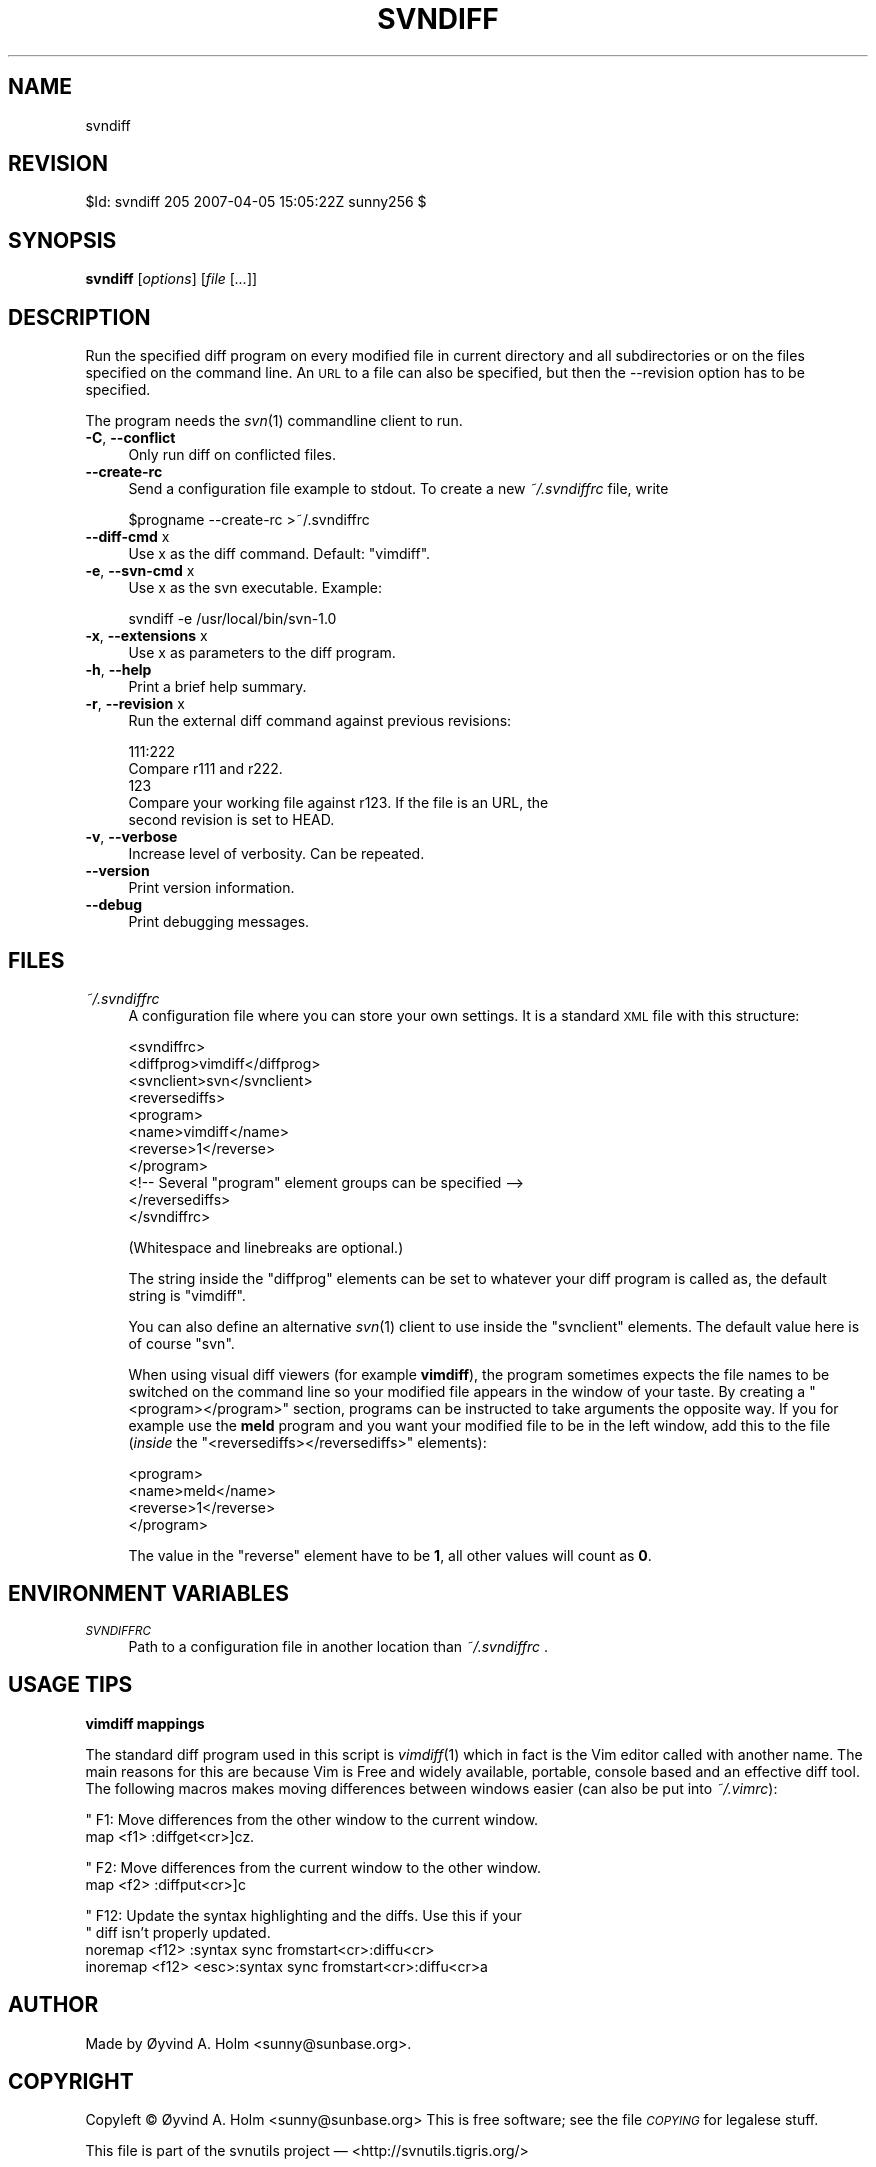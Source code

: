 .\" Automatically generated by Pod::Man v1.37, Pod::Parser v1.14
.\"
.\" Standard preamble:
.\" ========================================================================
.de Sh \" Subsection heading
.br
.if t .Sp
.ne 5
.PP
\fB\\$1\fR
.PP
..
.de Sp \" Vertical space (when we can't use .PP)
.if t .sp .5v
.if n .sp
..
.de Vb \" Begin verbatim text
.ft CW
.nf
.ne \\$1
..
.de Ve \" End verbatim text
.ft R
.fi
..
.\" Set up some character translations and predefined strings.  \*(-- will
.\" give an unbreakable dash, \*(PI will give pi, \*(L" will give a left
.\" double quote, and \*(R" will give a right double quote.  | will give a
.\" real vertical bar.  \*(C+ will give a nicer C++.  Capital omega is used to
.\" do unbreakable dashes and therefore won't be available.  \*(C` and \*(C'
.\" expand to `' in nroff, nothing in troff, for use with C<>.
.tr \(*W-|\(bv\*(Tr
.ds C+ C\v'-.1v'\h'-1p'\s-2+\h'-1p'+\s0\v'.1v'\h'-1p'
.ie n \{\
.    ds -- \(*W-
.    ds PI pi
.    if (\n(.H=4u)&(1m=24u) .ds -- \(*W\h'-12u'\(*W\h'-12u'-\" diablo 10 pitch
.    if (\n(.H=4u)&(1m=20u) .ds -- \(*W\h'-12u'\(*W\h'-8u'-\"  diablo 12 pitch
.    ds L" ""
.    ds R" ""
.    ds C` ""
.    ds C' ""
'br\}
.el\{\
.    ds -- \|\(em\|
.    ds PI \(*p
.    ds L" ``
.    ds R" ''
'br\}
.\"
.\" If the F register is turned on, we'll generate index entries on stderr for
.\" titles (.TH), headers (.SH), subsections (.Sh), items (.Ip), and index
.\" entries marked with X<> in POD.  Of course, you'll have to process the
.\" output yourself in some meaningful fashion.
.if \nF \{\
.    de IX
.    tm Index:\\$1\t\\n%\t"\\$2"
..
.    nr % 0
.    rr F
.\}
.\"
.\" For nroff, turn off justification.  Always turn off hyphenation; it makes
.\" way too many mistakes in technical documents.
.hy 0
.if n .na
.\"
.\" Accent mark definitions (@(#)ms.acc 1.5 88/02/08 SMI; from UCB 4.2).
.\" Fear.  Run.  Save yourself.  No user-serviceable parts.
.    \" fudge factors for nroff and troff
.if n \{\
.    ds #H 0
.    ds #V .8m
.    ds #F .3m
.    ds #[ \f1
.    ds #] \fP
.\}
.if t \{\
.    ds #H ((1u-(\\\\n(.fu%2u))*.13m)
.    ds #V .6m
.    ds #F 0
.    ds #[ \&
.    ds #] \&
.\}
.    \" simple accents for nroff and troff
.if n \{\
.    ds ' \&
.    ds ` \&
.    ds ^ \&
.    ds , \&
.    ds ~ ~
.    ds /
.\}
.if t \{\
.    ds ' \\k:\h'-(\\n(.wu*8/10-\*(#H)'\'\h"|\\n:u"
.    ds ` \\k:\h'-(\\n(.wu*8/10-\*(#H)'\`\h'|\\n:u'
.    ds ^ \\k:\h'-(\\n(.wu*10/11-\*(#H)'^\h'|\\n:u'
.    ds , \\k:\h'-(\\n(.wu*8/10)',\h'|\\n:u'
.    ds ~ \\k:\h'-(\\n(.wu-\*(#H-.1m)'~\h'|\\n:u'
.    ds / \\k:\h'-(\\n(.wu*8/10-\*(#H)'\z\(sl\h'|\\n:u'
.\}
.    \" troff and (daisy-wheel) nroff accents
.ds : \\k:\h'-(\\n(.wu*8/10-\*(#H+.1m+\*(#F)'\v'-\*(#V'\z.\h'.2m+\*(#F'.\h'|\\n:u'\v'\*(#V'
.ds 8 \h'\*(#H'\(*b\h'-\*(#H'
.ds o \\k:\h'-(\\n(.wu+\w'\(de'u-\*(#H)/2u'\v'-.3n'\*(#[\z\(de\v'.3n'\h'|\\n:u'\*(#]
.ds d- \h'\*(#H'\(pd\h'-\w'~'u'\v'-.25m'\f2\(hy\fP\v'.25m'\h'-\*(#H'
.ds D- D\\k:\h'-\w'D'u'\v'-.11m'\z\(hy\v'.11m'\h'|\\n:u'
.ds th \*(#[\v'.3m'\s+1I\s-1\v'-.3m'\h'-(\w'I'u*2/3)'\s-1o\s+1\*(#]
.ds Th \*(#[\s+2I\s-2\h'-\w'I'u*3/5'\v'-.3m'o\v'.3m'\*(#]
.ds ae a\h'-(\w'a'u*4/10)'e
.ds Ae A\h'-(\w'A'u*4/10)'E
.    \" corrections for vroff
.if v .ds ~ \\k:\h'-(\\n(.wu*9/10-\*(#H)'\s-2\u~\d\s+2\h'|\\n:u'
.if v .ds ^ \\k:\h'-(\\n(.wu*10/11-\*(#H)'\v'-.4m'^\v'.4m'\h'|\\n:u'
.    \" for low resolution devices (crt and lpr)
.if \n(.H>23 .if \n(.V>19 \
\{\
.    ds : e
.    ds 8 ss
.    ds o a
.    ds d- d\h'-1'\(ga
.    ds D- D\h'-1'\(hy
.    ds th \o'bp'
.    ds Th \o'LP'
.    ds ae ae
.    ds Ae AE
.\}
.rm #[ #] #H #V #F C
.\" ========================================================================
.\"
.IX Title "SVNDIFF 1"
.TH SVNDIFF 1 "2007-04-05" "perl v5.8.4" "User Contributed Perl Documentation"
.SH "NAME"
svndiff
.SH "REVISION"
.IX Header "REVISION"
$Id: svndiff 205 2007\-04\-05 15:05:22Z sunny256 $
.SH "SYNOPSIS"
.IX Header "SYNOPSIS"
\&\fBsvndiff\fR [\fIoptions\fR] [\fIfile\fR [\fI...\fR]]
.SH "DESCRIPTION"
.IX Header "DESCRIPTION"
Run the specified diff program on every modified file in current 
directory and all subdirectories or on the files specified on the 
command line.
An \s-1URL\s0 to a file can also be specified, but then the \-\-revision option 
has to be specified.
.PP
The program needs the \fIsvn\fR\|(1) commandline client to run.
.IP "\fB\-C\fR, \fB\-\-conflict\fR" 4
.IX Item "-C, --conflict"
Only run diff on conflicted files.
.IP "\fB\-\-create\-rc\fR" 4
.IX Item "--create-rc"
Send a configuration file example to stdout. To create a new 
\&\fI~/.svndiffrc\fR file, write
.Sp
.Vb 1
\&  $progname \-\-create\-rc >~/.svndiffrc
.Ve
.IP "\fB\-\-diff\-cmd\fR x" 4
.IX Item "--diff-cmd x"
Use x as the diff command.
Default: \*(L"vimdiff\*(R".
.IP "\fB\-e\fR, \fB\-\-svn\-cmd\fR x" 4
.IX Item "-e, --svn-cmd x"
Use x as the svn executable.
Example:
.Sp
.Vb 1
\&  svndiff \-e /usr/local/bin/svn\-1.0
.Ve
.IP "\fB\-x\fR, \fB\-\-extensions\fR x" 4
.IX Item "-x, --extensions x"
Use x as parameters to the diff program.
.IP "\fB\-h\fR, \fB\-\-help\fR" 4
.IX Item "-h, --help"
Print a brief help summary.
.IP "\fB\-r\fR, \fB\-\-revision\fR x" 4
.IX Item "-r, --revision x"
Run the external diff command against previous revisions:
.Sp
.Vb 5
\&  111:222
\&    Compare r111 and r222.
\&  123
\&    Compare your working file against r123. If the file is an URL, the 
\&    second revision is set to HEAD.
.Ve
.IP "\fB\-v\fR, \fB\-\-verbose\fR" 4
.IX Item "-v, --verbose"
Increase level of verbosity. Can be repeated.
.IP "\fB\-\-version\fR" 4
.IX Item "--version"
Print version information.
.IP "\fB\-\-debug\fR" 4
.IX Item "--debug"
Print debugging messages.
.SH "FILES"
.IX Header "FILES"
.IP "\fI~/.svndiffrc\fR" 4
.IX Item "~/.svndiffrc"
A configuration file where you can store your own settings.
It is a standard \s-1XML\s0 file with this structure:
.Sp
.Vb 11
\&  <svndiffrc>
\&    <diffprog>vimdiff</diffprog>
\&    <svnclient>svn</svnclient>
\&    <reversediffs>
\&      <program>
\&        <name>vimdiff</name>
\&        <reverse>1</reverse>
\&      </program>
\&      <!\-\- Several "program" element groups can be specified \-\->
\&    </reversediffs>
\&  </svndiffrc>
.Ve
.Sp
(Whitespace and linebreaks are optional.)
.Sp
The string inside the \f(CW\*(C`diffprog\*(C'\fR elements can be set to whatever your 
diff program is called as, the default string is \*(L"vimdiff\*(R".
.Sp
You can also define an alternative \fIsvn\fR\|(1) client to use inside the 
\&\f(CW\*(C`svnclient\*(C'\fR elements.
The default value here is of course \*(L"svn\*(R".
.Sp
When using visual diff viewers (for example \fBvimdiff\fR), the program 
sometimes expects the file names to be switched on the command line so 
your modified file appears in the window of your taste.
By creating a \f(CW\*(C`<program></program>\*(C'\fR section, programs 
can be instructed to take arguments the opposite way.
If you for example use the \fBmeld\fR program and you want your modified 
file to be in the left window, add this to the file (\fIinside\fR the 
\&\f(CW\*(C`<reversediffs></reversediffs>\*(C'\fR elements):
.Sp
.Vb 4
\&  <program>
\&    <name>meld</name>
\&    <reverse>1</reverse>
\&  </program>
.Ve
.Sp
The value in the \f(CW\*(C`reverse\*(C'\fR element have to be \fB1\fR, all other values 
will count as \fB0\fR.
.SH "ENVIRONMENT VARIABLES"
.IX Header "ENVIRONMENT VARIABLES"
.IP "\fI\s-1SVNDIFFRC\s0\fR" 4
.IX Item "SVNDIFFRC"
Path to a configuration file in another location than \fI~/.svndiffrc\fR .
.SH "USAGE TIPS"
.IX Header "USAGE TIPS"
.Sh "vimdiff mappings"
.IX Subsection "vimdiff mappings"
The standard diff program used in this script is \fIvimdiff\fR\|(1) which in 
fact is the Vim editor called with another name.
The main reasons for this are because Vim is Free and widely available, 
portable, console based and an effective diff tool.
The following macros makes moving differences between windows easier 
(can also be put into \fI~/.vimrc\fR):
.PP
.Vb 2
\&  " F1: Move differences from the other window to the current window.
\&  map <f1> :diffget<cr>]cz.
.Ve
.PP
.Vb 2
\&  " F2: Move differences from the current window to the other window.
\&  map <f2> :diffput<cr>]c
.Ve
.PP
.Vb 4
\&  " F12: Update the syntax highlighting and the diffs. Use this if your 
\&  "      diff isn’t properly updated.
\&  noremap <f12> :syntax sync fromstart<cr>:diffu<cr>
\&  inoremap <f12> <esc>:syntax sync fromstart<cr>:diffu<cr>a
.Ve
.SH "AUTHOR"
.IX Header "AUTHOR"
Made by Øyvind A. Holm <sunny@sunbase.org>.
.SH "COPYRIGHT"
.IX Header "COPYRIGHT"
Copyleft © Øyvind A. Holm <sunny@sunbase.org>
This is free software; see the file \fI\s-1COPYING\s0\fR for legalese stuff.
.PP
This file is part of the svnutils project — 
<http://svnutils.tigris.org/>
.SH "LICENCE"
.IX Header "LICENCE"
This program is free software; you can redistribute it and/or modify it 
under the terms of the \s-1GNU\s0 General Public License as published by the 
Free Software Foundation; either version 2 of the License, or (at your 
option) any later version.
.PP
This program is distributed in the hope that it will be useful, but 
\&\s-1WITHOUT\s0 \s-1ANY\s0 \s-1WARRANTY\s0; without even the implied warranty of 
\&\s-1MERCHANTABILITY\s0 or \s-1FITNESS\s0 \s-1FOR\s0 A \s-1PARTICULAR\s0 \s-1PURPOSE\s0.
See the \s-1GNU\s0 General Public License for more details.
.PP
You should have received a copy of the \s-1GNU\s0 General Public License along 
with this program; if not, write to the Free Software Foundation, Inc., 
59 Temple Place, Suite 330, Boston, \s-1MA\s0  02111\-1307  \s-1USA\s0
.SH "SEE ALSO"
.IX Header "SEE ALSO"
\&\fIsvn\fR\|(1)
